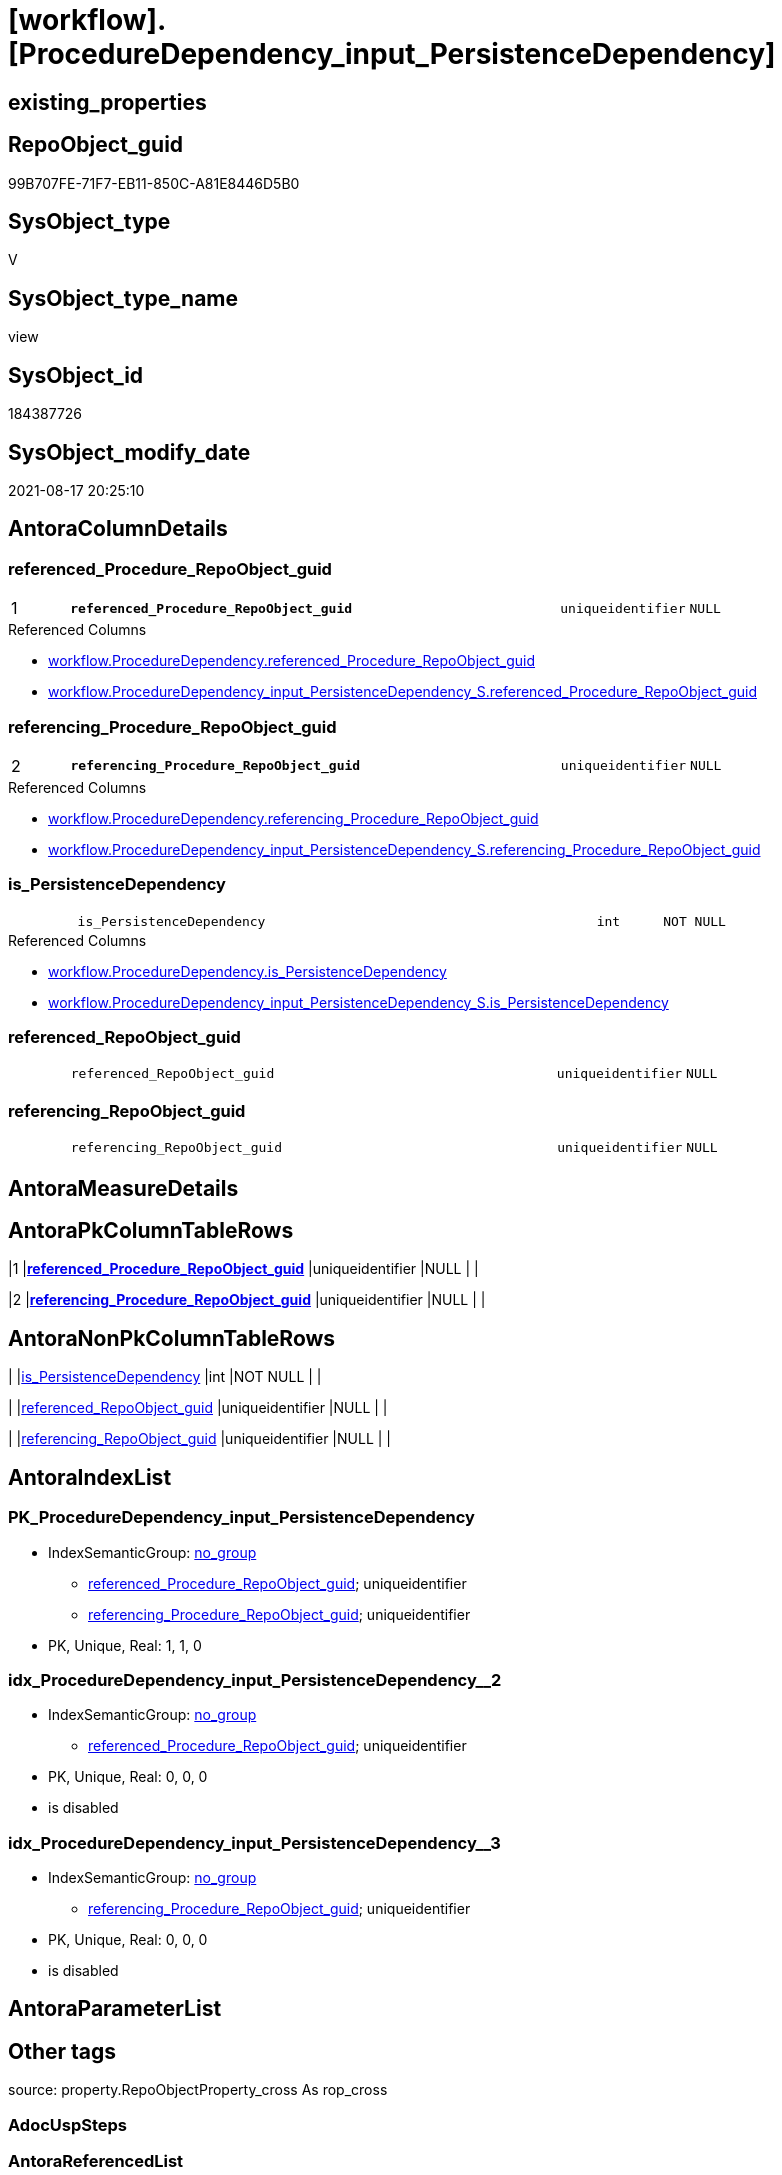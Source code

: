 = [workflow].[ProcedureDependency_input_PersistenceDependency]

== existing_properties

// tag::existing_properties[]
:ExistsProperty--antorareferencedlist:
:ExistsProperty--antorareferencinglist:
:ExistsProperty--has_history:
:ExistsProperty--has_history_columns:
:ExistsProperty--is_persistence:
:ExistsProperty--is_persistence_check_duplicate_per_pk:
:ExistsProperty--is_persistence_check_for_empty_source:
:ExistsProperty--is_persistence_delete_changed:
:ExistsProperty--is_persistence_delete_missing:
:ExistsProperty--is_persistence_insert:
:ExistsProperty--is_persistence_truncate:
:ExistsProperty--is_persistence_update_changed:
:ExistsProperty--is_repo_managed:
:ExistsProperty--is_ssas:
:ExistsProperty--persistence_source_repoobject_fullname:
:ExistsProperty--persistence_source_repoobject_fullname2:
:ExistsProperty--persistence_source_repoobject_guid:
:ExistsProperty--persistence_source_repoobject_xref:
:ExistsProperty--pk_index_guid:
:ExistsProperty--pk_indexpatterncolumndatatype:
:ExistsProperty--pk_indexpatterncolumnname:
:ExistsProperty--referencedobjectlist:
:ExistsProperty--usp_persistence_repoobject_guid:
:ExistsProperty--sql_modules_definition:
:ExistsProperty--FK:
:ExistsProperty--AntoraIndexList:
:ExistsProperty--Columns:
// end::existing_properties[]

== RepoObject_guid

// tag::RepoObject_guid[]
99B707FE-71F7-EB11-850C-A81E8446D5B0
// end::RepoObject_guid[]

== SysObject_type

// tag::SysObject_type[]
V 
// end::SysObject_type[]

== SysObject_type_name

// tag::SysObject_type_name[]
view
// end::SysObject_type_name[]

== SysObject_id

// tag::SysObject_id[]
184387726
// end::SysObject_id[]

== SysObject_modify_date

// tag::SysObject_modify_date[]
2021-08-17 20:25:10
// end::SysObject_modify_date[]

== AntoraColumnDetails

// tag::AntoraColumnDetails[]
[#column-referenced_Procedure_RepoObject_guid]
=== referenced_Procedure_RepoObject_guid

[cols="d,8m,m,m,m,d"]
|===
|1
|*referenced_Procedure_RepoObject_guid*
|uniqueidentifier
|NULL
|
|
|===

.Referenced Columns
--
* xref:workflow.ProcedureDependency.adoc#column-referenced_Procedure_RepoObject_guid[+workflow.ProcedureDependency.referenced_Procedure_RepoObject_guid+]
* xref:workflow.ProcedureDependency_input_PersistenceDependency_S.adoc#column-referenced_Procedure_RepoObject_guid[+workflow.ProcedureDependency_input_PersistenceDependency_S.referenced_Procedure_RepoObject_guid+]
--


[#column-referencing_Procedure_RepoObject_guid]
=== referencing_Procedure_RepoObject_guid

[cols="d,8m,m,m,m,d"]
|===
|2
|*referencing_Procedure_RepoObject_guid*
|uniqueidentifier
|NULL
|
|
|===

.Referenced Columns
--
* xref:workflow.ProcedureDependency.adoc#column-referencing_Procedure_RepoObject_guid[+workflow.ProcedureDependency.referencing_Procedure_RepoObject_guid+]
* xref:workflow.ProcedureDependency_input_PersistenceDependency_S.adoc#column-referencing_Procedure_RepoObject_guid[+workflow.ProcedureDependency_input_PersistenceDependency_S.referencing_Procedure_RepoObject_guid+]
--


[#column-is_PersistenceDependency]
=== is_PersistenceDependency

[cols="d,8m,m,m,m,d"]
|===
|
|is_PersistenceDependency
|int
|NOT NULL
|
|
|===

.Referenced Columns
--
* xref:workflow.ProcedureDependency.adoc#column-is_PersistenceDependency[+workflow.ProcedureDependency.is_PersistenceDependency+]
* xref:workflow.ProcedureDependency_input_PersistenceDependency_S.adoc#column-is_PersistenceDependency[+workflow.ProcedureDependency_input_PersistenceDependency_S.is_PersistenceDependency+]
--


[#column-referenced_RepoObject_guid]
=== referenced_RepoObject_guid

[cols="d,8m,m,m,m,d"]
|===
|
|referenced_RepoObject_guid
|uniqueidentifier
|NULL
|
|
|===


[#column-referencing_RepoObject_guid]
=== referencing_RepoObject_guid

[cols="d,8m,m,m,m,d"]
|===
|
|referencing_RepoObject_guid
|uniqueidentifier
|NULL
|
|
|===


// end::AntoraColumnDetails[]

== AntoraMeasureDetails

// tag::AntoraMeasureDetails[]

// end::AntoraMeasureDetails[]

== AntoraPkColumnTableRows

// tag::AntoraPkColumnTableRows[]
|1
|*<<column-referenced_Procedure_RepoObject_guid>>*
|uniqueidentifier
|NULL
|
|

|2
|*<<column-referencing_Procedure_RepoObject_guid>>*
|uniqueidentifier
|NULL
|
|




// end::AntoraPkColumnTableRows[]

== AntoraNonPkColumnTableRows

// tag::AntoraNonPkColumnTableRows[]


|
|<<column-is_PersistenceDependency>>
|int
|NOT NULL
|
|

|
|<<column-referenced_RepoObject_guid>>
|uniqueidentifier
|NULL
|
|

|
|<<column-referencing_RepoObject_guid>>
|uniqueidentifier
|NULL
|
|

// end::AntoraNonPkColumnTableRows[]

== AntoraIndexList

// tag::AntoraIndexList[]

[#index-PK_ProcedureDependency_input_PersistenceDependency]
=== PK_ProcedureDependency_input_PersistenceDependency

* IndexSemanticGroup: xref:other/IndexSemanticGroup.adoc#_no_group[no_group]
+
--
* <<column-referenced_Procedure_RepoObject_guid>>; uniqueidentifier
* <<column-referencing_Procedure_RepoObject_guid>>; uniqueidentifier
--
* PK, Unique, Real: 1, 1, 0


[#index-idx_ProcedureDependency_input_PersistenceDependency_2]
=== idx_ProcedureDependency_input_PersistenceDependency++__++2

* IndexSemanticGroup: xref:other/IndexSemanticGroup.adoc#_no_group[no_group]
+
--
* <<column-referenced_Procedure_RepoObject_guid>>; uniqueidentifier
--
* PK, Unique, Real: 0, 0, 0
* is disabled


[#index-idx_ProcedureDependency_input_PersistenceDependency_3]
=== idx_ProcedureDependency_input_PersistenceDependency++__++3

* IndexSemanticGroup: xref:other/IndexSemanticGroup.adoc#_no_group[no_group]
+
--
* <<column-referencing_Procedure_RepoObject_guid>>; uniqueidentifier
--
* PK, Unique, Real: 0, 0, 0
* is disabled

// end::AntoraIndexList[]

== AntoraParameterList

// tag::AntoraParameterList[]

// end::AntoraParameterList[]

== Other tags

source: property.RepoObjectProperty_cross As rop_cross


=== AdocUspSteps

// tag::adocuspsteps[]

// end::adocuspsteps[]


=== AntoraReferencedList

// tag::antorareferencedlist[]
* xref:workflow.ProcedureDependency.adoc[]
* xref:workflow.ProcedureDependency_input_PersistenceDependency_S.adoc[]
// end::antorareferencedlist[]


=== AntoraReferencingList

// tag::antorareferencinglist[]
* xref:workflow.ProcedureDependency.adoc[]
* xref:workflow.usp_PERSIST_ProcedureDependency_input_PersistenceDependency.adoc[]
// end::antorareferencinglist[]


=== exampleUsage

// tag::exampleusage[]

// end::exampleusage[]


=== exampleUsage_2

// tag::exampleusage_2[]

// end::exampleusage_2[]


=== exampleUsage_3

// tag::exampleusage_3[]

// end::exampleusage_3[]


=== exampleUsage_4

// tag::exampleusage_4[]

// end::exampleusage_4[]


=== exampleUsage_5

// tag::exampleusage_5[]

// end::exampleusage_5[]


=== exampleWrong_Usage

// tag::examplewrong_usage[]

// end::examplewrong_usage[]


=== has_execution_plan_issue

// tag::has_execution_plan_issue[]

// end::has_execution_plan_issue[]


=== has_get_referenced_issue

// tag::has_get_referenced_issue[]

// end::has_get_referenced_issue[]


=== has_history

// tag::has_history[]
0
// end::has_history[]


=== has_history_columns

// tag::has_history_columns[]
0
// end::has_history_columns[]


=== is_persistence

// tag::is_persistence[]
1
// end::is_persistence[]


=== is_persistence_check_duplicate_per_pk

// tag::is_persistence_check_duplicate_per_pk[]
0
// end::is_persistence_check_duplicate_per_pk[]


=== is_persistence_check_for_empty_source

// tag::is_persistence_check_for_empty_source[]
0
// end::is_persistence_check_for_empty_source[]


=== is_persistence_delete_changed

// tag::is_persistence_delete_changed[]
0
// end::is_persistence_delete_changed[]


=== is_persistence_delete_missing

// tag::is_persistence_delete_missing[]
1
// end::is_persistence_delete_missing[]


=== is_persistence_insert

// tag::is_persistence_insert[]
1
// end::is_persistence_insert[]


=== is_persistence_truncate

// tag::is_persistence_truncate[]
0
// end::is_persistence_truncate[]


=== is_persistence_update_changed

// tag::is_persistence_update_changed[]
1
// end::is_persistence_update_changed[]


=== is_repo_managed

// tag::is_repo_managed[]
1
// end::is_repo_managed[]


=== is_ssas

// tag::is_ssas[]
0
// end::is_ssas[]


=== microsoft_database_tools_support

// tag::microsoft_database_tools_support[]

// end::microsoft_database_tools_support[]


=== MS_Description

// tag::ms_description[]

// end::ms_description[]


=== persistence_source_RepoObject_fullname

// tag::persistence_source_repoobject_fullname[]
[workflow].[ProcedureDependency_input_PersistenceDependency_S]
// end::persistence_source_repoobject_fullname[]


=== persistence_source_RepoObject_fullname2

// tag::persistence_source_repoobject_fullname2[]
workflow.ProcedureDependency_input_PersistenceDependency_S
// end::persistence_source_repoobject_fullname2[]


=== persistence_source_RepoObject_guid

// tag::persistence_source_repoobject_guid[]
9AB707FE-71F7-EB11-850C-A81E8446D5B0
// end::persistence_source_repoobject_guid[]


=== persistence_source_RepoObject_xref

// tag::persistence_source_repoobject_xref[]
xref:workflow.ProcedureDependency_input_PersistenceDependency_S.adoc[]
// end::persistence_source_repoobject_xref[]


=== pk_index_guid

// tag::pk_index_guid[]
5082C770-84F7-EB11-850D-A81E8446D5B0
// end::pk_index_guid[]


=== pk_IndexPatternColumnDatatype

// tag::pk_indexpatterncolumndatatype[]
uniqueidentifier,uniqueidentifier
// end::pk_indexpatterncolumndatatype[]


=== pk_IndexPatternColumnName

// tag::pk_indexpatterncolumnname[]
referenced_Procedure_RepoObject_guid,referencing_Procedure_RepoObject_guid
// end::pk_indexpatterncolumnname[]


=== pk_IndexSemanticGroup

// tag::pk_indexsemanticgroup[]

// end::pk_indexsemanticgroup[]


=== ReferencedObjectList

// tag::referencedobjectlist[]
* [workflow].[ProcedureDependency]
* [workflow].[ProcedureDependency_input_PersistenceDependency_S]
// end::referencedobjectlist[]


=== usp_persistence_RepoObject_guid

// tag::usp_persistence_repoobject_guid[]
A164B404-96F7-EB11-850D-A81E8446D5B0
// end::usp_persistence_repoobject_guid[]


=== UspExamples

// tag::uspexamples[]

// end::uspexamples[]


=== UspParameters

// tag::uspparameters[]

// end::uspparameters[]

== Boolean Attributes

source: property.RepoObjectProperty WHERE property_int = 1

// tag::boolean_attributes[]
:is_persistence:
:is_persistence_delete_missing:
:is_persistence_insert:
:is_persistence_update_changed:
:is_repo_managed:

// end::boolean_attributes[]

== sql_modules_definition

// tag::sql_modules_definition[]
[%collapsible]
=======
[source,sql]
----

CREATE View workflow.ProcedureDependency_input_PersistenceDependency
As
Select
    referenced_Procedure_RepoObject_guid
  , referencing_Procedure_RepoObject_guid
  , is_PersistenceDependency
--, [is_active]
--, [Description]
--, [id]
From
    workflow.ProcedureDependency
Where
    is_PersistenceDependency = 1

----
=======
// end::sql_modules_definition[]


